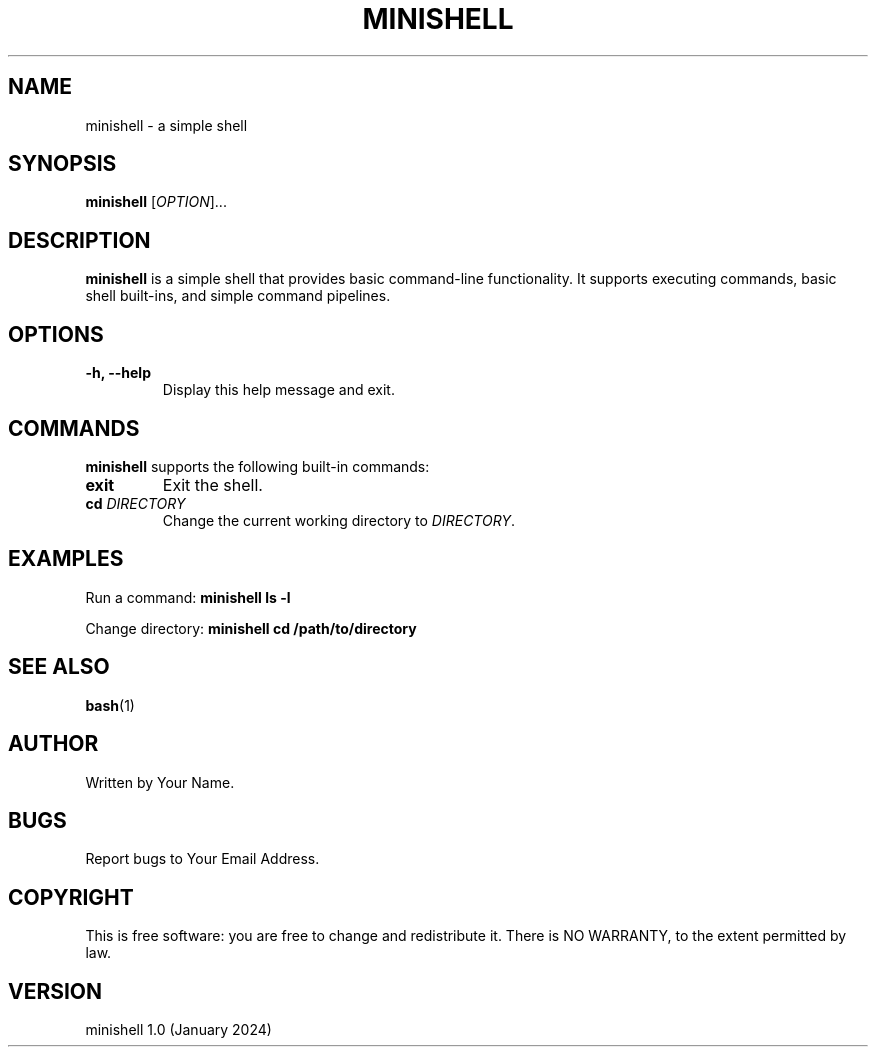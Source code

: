 .TH MINISHELL 1 "January 2024" "Version 1.0" "minishell manual"

.SH NAME
minishell \- a simple shell

.SH SYNOPSIS
.B minishell
[\fIOPTION\fR]...

.SH DESCRIPTION
.PP
\fBminishell\fR is a simple shell that provides basic command-line functionality.
It supports executing commands, basic shell built-ins, and simple command
pipelines.

.SH OPTIONS
.TP
\fB\-h, \-\-help\fR
Display this help message and exit.

.SH COMMANDS
.PP
\fBminishell\fR supports the following built-in commands:

.TP
\fBexit\fR
Exit the shell.

.TP
\fBcd \fIDIRECTORY\fR
Change the current working directory to \fIDIRECTORY\fR.

.SH EXAMPLES
.PP
Run a command:
.B minishell ls -l

Change directory:
.B minishell cd /path/to/directory

.SH SEE ALSO
.BR bash (1)

.SH AUTHOR
Written by Your Name.

.SH BUGS
Report bugs to Your Email Address.

.SH COPYRIGHT
This is free software: you are free to change and redistribute it.
There is NO WARRANTY, to the extent permitted by law.

.SH VERSION
minishell 1.0 (January 2024)


